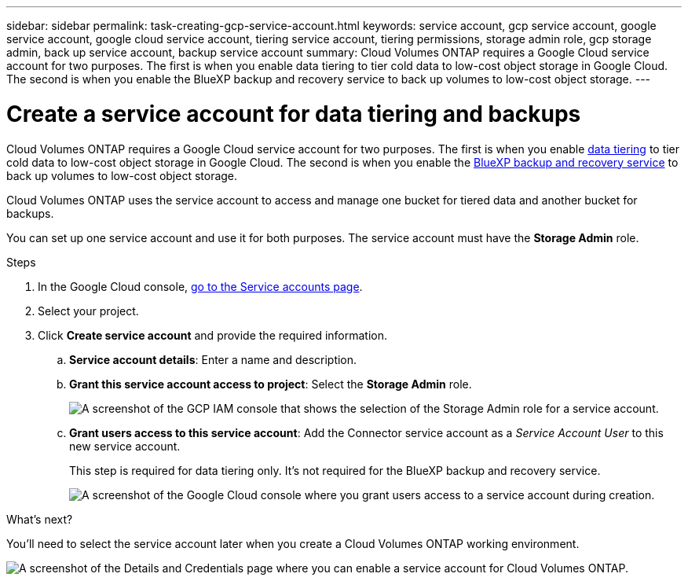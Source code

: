 ---
sidebar: sidebar
permalink: task-creating-gcp-service-account.html
keywords: service account, gcp service account, google service account, google cloud service account, tiering service account, tiering permissions, storage admin role, gcp storage admin, back up service account, backup service account
summary: Cloud Volumes ONTAP requires a Google Cloud service account for two purposes. The first is when you enable data tiering to tier cold data to low-cost object storage in Google Cloud. The second is when you enable the BlueXP backup and recovery service to back up volumes to low-cost object storage.
---

= Create a service account for data tiering and backups
:hardbreaks:
:nofooter:
:icons: font
:linkattrs:
:imagesdir: ./media/

[.lead]
Cloud Volumes ONTAP requires a Google Cloud service account for two purposes. The first is when you enable link:concept-data-tiering.html[data tiering] to tier cold data to low-cost object storage in Google Cloud. The second is when you enable the https://docs.netapp.com/us-en/cloud-manager-backup-restore/concept-backup-to-cloud.html[BlueXP backup and recovery service^] to back up volumes to low-cost object storage.

Cloud Volumes ONTAP uses the service account to access and manage one bucket for tiered data and another bucket for backups.

You can set up one service account and use it for both purposes. The service account must have the *Storage Admin* role.

.Steps

. In the Google Cloud console, https://console.cloud.google.com/iam-admin/serviceaccounts[go to the Service accounts page^].

. Select your project.

. Click *Create service account* and provide the required information.

.. *Service account details*: Enter a name and description.
.. *Grant this service account access to project*: Select the *Storage Admin* role.
+
image:screenshot_gcp_service_account_role.gif[A screenshot of the GCP IAM console that shows the selection of the Storage Admin role for a service account.]
+
.. *Grant users access to this service account*: Add the Connector service account as a _Service Account User_ to this new service account.
+
This step is required for data tiering only. It's not required for the BlueXP backup and recovery service.
+
image:screenshot_gcp_service_account_grant_access.gif[A screenshot of the Google Cloud console where you grant users access to a service account during creation.]

.What's next?

You'll need to select the service account later when you create a Cloud Volumes ONTAP working environment.

image:screenshot_service_account.gif[A screenshot of the Details and Credentials page where you can enable a service account for Cloud Volumes ONTAP.]
